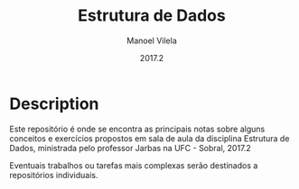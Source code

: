 #+STARTUP: showall align
#+AUTHOR: Manoel Vilela
#+DATE: 2017.2
#+TITLE: Estrutura de Dados

* Description

Este repositório é onde se encontra as principais notas sobre
alguns conceitos e exercícios propostos em sala de aula da disciplina
Estrutura de Dados, ministrada pelo professor Jarbas na UFC - Sobral, 2017.2

Eventuais trabalhos ou tarefas mais complexas serão destinados a repositórios
individuais.
